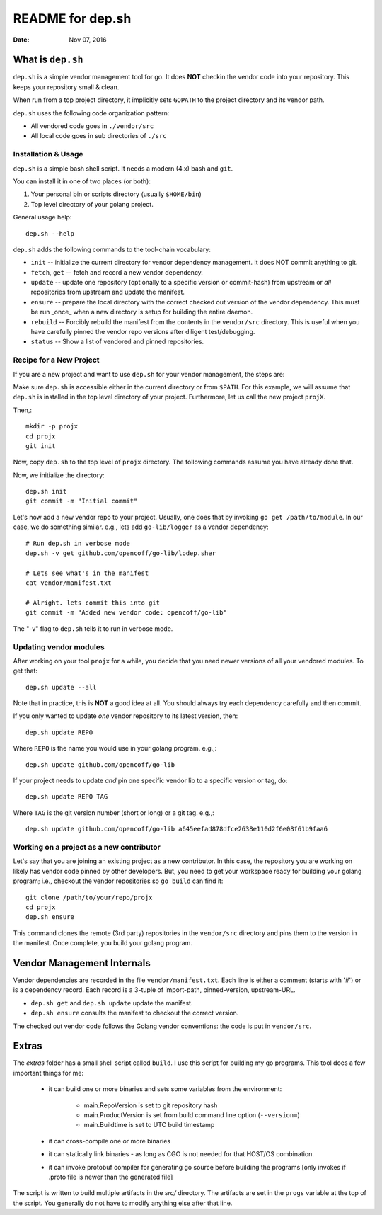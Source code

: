 =================
README for dep.sh
=================

:Date: Nov 07, 2016

What is ``dep.sh``
==================
``dep.sh`` is a simple vendor management tool for go. It does **NOT** checkin
the vendor code into your repository. This keeps your repository small & clean.

When run from a top project directory, it implicitly sets ``GOPATH``
to the project directory and its vendor path.

``dep.sh`` uses the following code organization pattern:

- All vendored code goes in ``./vendor/src``
- All local code goes in sub directories of ``./src``


Installation & Usage
--------------------
``dep.sh`` is a simple bash shell script. It needs a modern (4.x) bash
and ``git``.

You can install it in one of two places (or both):

#. Your personal bin or scripts directory (usually ``$HOME/bin``)

#. Top level directory of your golang project.

General usage help::

    dep.sh --help


``dep.sh`` adds the following commands to the tool-chain vocabulary:

* ``init`` -- initialize the current directory for vendor dependency
  management. It does NOT commit anything to git.

* ``fetch``, ``get`` -- fetch and record a new vendor dependency.

* ``update`` -- update one repository (optionally to a specific version or
  commit-hash) from upstream or *all* repositories from
  upstream and update the manifest.

* ``ensure`` -- prepare the local directory with the correct checked out version of
  the vendor dependency. This must be run _once_ when a new directory is setup for
  building the entire daemon.

* ``rebuild`` -- Forcibly rebuild the manifest from the contents in
  the ``vendor/src`` directory. This is useful when you have
  carefully pinned the vendor repo versions after diligent
  test/debugging.

* ``status`` -- Show a list of vendored and pinned repositories.

Recipe for a New Project
------------------------
If you are a new project and want to use ``dep.sh`` for your vendor
management, the steps are:

Make sure ``dep.sh`` is accessible either in the current directory or
from ``$PATH``. For this example, we will assume that ``dep.sh`` is
installed in the top level directory of your project. Furthermore,
let us call the new project ``projX``.

Then,::

    mkdir -p projx
    cd projx
    git init

Now, copy ``dep.sh`` to the top level of ``projx`` directory. The
following commands assume you have already done that.

Now, we initialize the directory::

    dep.sh init
    git commit -m "Initial commit"


Let's now add a new vendor repo to your project. Usually, one does
that by invoking ``go get /path/to/module``. In our case, we do
something similar. e.g., lets add ``go-lib/logger`` as a vendor
dependency::

    # Run dep.sh in verbose mode
    dep.sh -v get github.com/opencoff/go-lib/lodep.sher

    # Lets see what's in the manifest
    cat vendor/manifest.txt

    # Alright. lets commit this into git
    git commit -m "Added new vendor code: opencoff/go-lib"

The "-v" flag to ``dep.sh`` tells it to run in verbose mode.

Updating vendor modules
-----------------------
After working on your tool ``projx`` for a while, you decide that
you need newer versions of all your vendored modules. To get that::

    dep.sh update --all

Note that in practice, this is **NOT** a good idea at all. You should always
try each dependency carefully and then commit.

If you only wanted to update *one* vendor repository to its latest
version, then::

    dep.sh update REPO

Where ``REPO`` is the name you would use in your golang program.
e.g.,::

    dep.sh update github.com/opencoff/go-lib

If your project needs to update *and* pin one specific vendor lib to a
specific version or tag, do::

    dep.sh update REPO TAG

Where ``TAG``  is the git version number (short or long) or a git
tag. e.g.,::

    dep.sh update github.com/opencoff/go-lib a645eefad878dfce2638e110d2f6e08f61b9faa6


Working on a project as a new contributor
-----------------------------------------
Let's say that you are joining an existing project as a new
contributor. In this case, the repository you are working on
likely has vendor code pinned by other developers. But, you need to
get your workspace ready for building your golang program; i.e.,
checkout the vendor repositories so ``go build`` can find it::

    git clone /path/to/your/repo/projx
    cd projx
    dep.sh ensure


This command clones the remote (3rd party) repositories in the
``vendor/src`` directory and pins them to the version in the manifest.
Once complete, you build your golang program.


Vendor Management Internals
===========================
Vendor dependencies are recorded in the file ``vendor/manifest.txt``. Each line is
either a comment (starts with '#') or is a dependency record. Each record is a
3-tuple of import-path, pinned-version, upstream-URL.

* ``dep.sh get`` and ``dep.sh update`` update the manifest.

* ``dep.sh ensure`` consults the manifest to checkout the correct version.

The checked out vendor code follows the Golang vendor conventions: the code is put
in ``vendor/src``.

Extras
======
The *extras* folder has a small shell script called ``build``. I use this
script for building my go programs. This tool does a few important
things for me:

    * it can build one or more binaries and sets some variables from the
      environment:

        - main.RepoVersion is set to git repository hash
        - main.ProductVersion is set from build command line option (``--version=``)
        - main.Buildtime is set to UTC build timestamp
    * it can cross-compile one or more binaries
    * it can statically link binaries - as long as CGO is not needed for that
      HOST/OS combination.
    * it can invoke protobuf compiler for generating go source before building
      the programs [only invokes if .proto file is newer than the generated
      file]

The script is written to build multiple artifacts in the *src/* directory.
The artifacts are set in the ``progs`` variable at the top of the script. You
generally do not have to modify anything else after that line.

.. vim: ft=rst:sw=4:ts=4:expandtab:tw=78:
